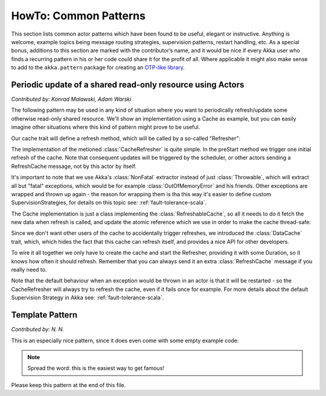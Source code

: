 
.. _howto-scala:

######################
HowTo: Common Patterns
######################

This section lists common actor patterns which have been found to be useful,
elegant or instructive. Anything is welcome, example topics being message
routing strategies, supervision patterns, restart handling, etc. As a special
bonus, additions to this section are marked with the contributor’s name, and it
would be nice if every Akka user who finds a recurring pattern in his or her
code could share it for the profit of all. Where applicable it might also make
sense to add to the ``akka.pattern`` package for creating an `OTP-like library
<http://www.erlang.org/doc/man_index.html>`_.

Periodic update of a shared read-only resource using Actors
===========================================================

*Contributed by: Konrad Malawski, Adam Warski*

The following pattern may be used in any kind of situation where you want to periodically refresh/update some otherwise read-only shared resource. We'll show an implementation using a Cache as example, but you can easily imagine other situations where this kind of pattern might prove to be useful.

Our cache trait will define a refresh method, which will be called by a so-called "Refresher":

.. includecode:: code/docs/actor/ActorSelfRefreshingCache.scala
   :include: refreshable-cache-trait

The implementation of the metioned :class:`CacheRefresher` is quite simple. In the preStart method we trigger one initial refresh of the cache. Note that consequent updates will be triggered by the scheduler, or other actors sending a RefreshCache message, not by this actor by itself.

.. includecode:: code/docs/actor/ActorSelfRefreshingCache.scala
   :include: cache-actor

It's important to note that we use Akka's :class:`NonFatal` extractor instead of just :class:`Throwable`, which will extract all but "fatal" exceptions, which would be for example :class:`OutOfMemoryError` and his friends. Other exceptions are wrapped and thrown up again - the reason for wrapping them is tha this way it's easier to define custom SupervisionStrategies, for details on this topic see: :ref:`fault-tolerance-scala`.

The Cache implementation is just a class implementing the :class:`RefreshableCache`, so all it needs to do it fetch the new data when refresh is called, and update the atomic reference which we use in order to make the cache thread-safe:

.. includecode:: code/docs/actor/ActorSelfRefreshingCache.scala
   :include: example-cache

Since we don't want other users of the cache to accidentally trigger refreshes, we introduced the :class:`DataCache` trait, which, which hides the fact that this cache can refresh itself, and provides a nice API for other developers. 

To wire it all together we only have to create the cache and start the Refresher, providing it with some Duration, so it knows how often it should refresh. Remember that you can always send it an extra :class:`RefreshCache` message if you really need to.

.. includecode:: code/docs/actor/ActorSelfRefreshingCache.scala
   :include: cache-actor-setup

Note that the default behaviour when an exception would be thrown in an actor is that it will be restarted - so the CacheRefresher will always try to refresh the cache, even if it fails once for example. For more details about the default Supervision Strategy in Akka see: :ref:`fault-tolerance-scala`. 

Template Pattern
================

*Contributed by: N. N.*

This is an especially nice pattern, since it does even come with some empty example code:

.. includecode:: code/docs/pattern/ScalaTemplate.scala
   :include: all-of-it
   :exclude: uninteresting-stuff

.. note::

   Spread the word: this is the easiest way to get famous!

Please keep this pattern at the end of this file.